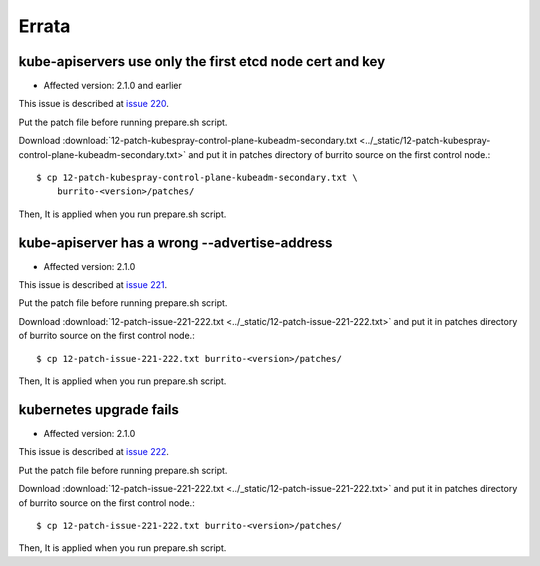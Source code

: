 Errata
=======

kube-apiservers use only the first etcd node cert and key
----------------------------------------------------------

* Affected version: 2.1.0 and earlier

This issue is described at 
`issue 220 <https://github.com/iorchard/burrito/issues/220>`_.

Put the patch file before running prepare.sh script.

Download :download:`12-patch-kubespray-control-plane-kubeadm-secondary.txt <../_static/12-patch-kubespray-control-plane-kubeadm-secondary.txt>` and
put it in patches directory of burrito source on the first control node.::

    $ cp 12-patch-kubespray-control-plane-kubeadm-secondary.txt \
        burrito-<version>/patches/

Then, It is applied when you run prepare.sh script.

kube-apiserver has a wrong --advertise-address
-------------------------------------------------

* Affected version: 2.1.0

This issue is described at
`issue 221 <https://github.com/iorchard/burrito/issues/221>`_.

Put the patch file before running prepare.sh script.

Download :download:`12-patch-issue-221-222.txt <../_static/12-patch-issue-221-222.txt>` and
put it in patches directory of burrito source on the first control node.::

    $ cp 12-patch-issue-221-222.txt burrito-<version>/patches/

Then, It is applied when you run prepare.sh script.

kubernetes upgrade fails
---------------------------

* Affected version: 2.1.0

This issue is described at
`issue 222 <https://github.com/iorchard/burrito/issues/222>`_.

Put the patch file before running prepare.sh script.

Download :download:`12-patch-issue-221-222.txt <../_static/12-patch-issue-221-222.txt>` and
put it in patches directory of burrito source on the first control node.::

    $ cp 12-patch-issue-221-222.txt burrito-<version>/patches/

Then, It is applied when you run prepare.sh script.

